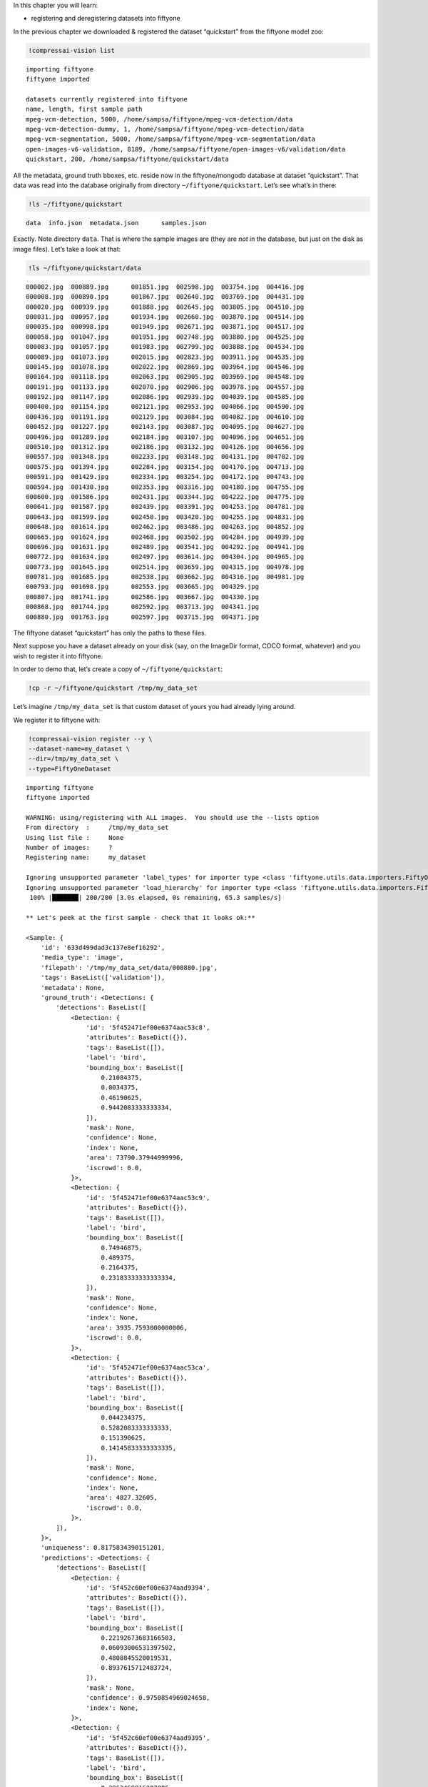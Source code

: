 In this chapter you will learn:

-  registering and deregistering datasets into fiftyone

In the previous chapter we downloaded & registered the dataset
“quickstart” from the fiftyone model zoo:

.. code:: ipython3

    !compressai-vision list


.. parsed-literal::

    importing fiftyone
    fiftyone imported
    
    datasets currently registered into fiftyone
    name, length, first sample path
    mpeg-vcm-detection, 5000, /home/sampsa/fiftyone/mpeg-vcm-detection/data
    mpeg-vcm-detection-dummy, 1, /home/sampsa/fiftyone/mpeg-vcm-detection/data
    mpeg-vcm-segmentation, 5000, /home/sampsa/fiftyone/mpeg-vcm-segmentation/data
    open-images-v6-validation, 8189, /home/sampsa/fiftyone/open-images-v6/validation/data
    quickstart, 200, /home/sampsa/fiftyone/quickstart/data


All the metadata, ground truth bboxes, etc. reside now in the
fiftyone/mongodb database at dataset “quickstart”. That data was read
into the database originally from directory ``~/fiftyone/quickstart``.
Let’s see what’s in there:

.. code:: ipython3

    !ls ~/fiftyone/quickstart


.. parsed-literal::

    data  info.json  metadata.json	samples.json


Exactly. Note directory ``data``. That is where the sample images are
(they are *not* in the database, but just on the disk as image files).
Let’s take a look at that:

.. code:: ipython3

    !ls ~/fiftyone/quickstart/data


.. parsed-literal::

    000002.jpg  000889.jpg	001851.jpg  002598.jpg	003754.jpg  004416.jpg
    000008.jpg  000890.jpg	001867.jpg  002640.jpg	003769.jpg  004431.jpg
    000020.jpg  000939.jpg	001888.jpg  002645.jpg	003805.jpg  004510.jpg
    000031.jpg  000957.jpg	001934.jpg  002660.jpg	003870.jpg  004514.jpg
    000035.jpg  000998.jpg	001949.jpg  002671.jpg	003871.jpg  004517.jpg
    000058.jpg  001047.jpg	001951.jpg  002748.jpg	003880.jpg  004525.jpg
    000083.jpg  001057.jpg	001983.jpg  002799.jpg	003888.jpg  004534.jpg
    000089.jpg  001073.jpg	002015.jpg  002823.jpg	003911.jpg  004535.jpg
    000145.jpg  001078.jpg	002022.jpg  002869.jpg	003964.jpg  004546.jpg
    000164.jpg  001118.jpg	002063.jpg  002905.jpg	003969.jpg  004548.jpg
    000191.jpg  001133.jpg	002070.jpg  002906.jpg	003978.jpg  004557.jpg
    000192.jpg  001147.jpg	002086.jpg  002939.jpg	004039.jpg  004585.jpg
    000400.jpg  001154.jpg	002121.jpg  002953.jpg	004066.jpg  004590.jpg
    000436.jpg  001191.jpg	002129.jpg  003084.jpg	004082.jpg  004610.jpg
    000452.jpg  001227.jpg	002143.jpg  003087.jpg	004095.jpg  004627.jpg
    000496.jpg  001289.jpg	002184.jpg  003107.jpg	004096.jpg  004651.jpg
    000510.jpg  001312.jpg	002186.jpg  003132.jpg	004126.jpg  004656.jpg
    000557.jpg  001348.jpg	002233.jpg  003148.jpg	004131.jpg  004702.jpg
    000575.jpg  001394.jpg	002284.jpg  003154.jpg	004170.jpg  004713.jpg
    000591.jpg  001429.jpg	002334.jpg  003254.jpg	004172.jpg  004743.jpg
    000594.jpg  001430.jpg	002353.jpg  003316.jpg	004180.jpg  004755.jpg
    000600.jpg  001586.jpg	002431.jpg  003344.jpg	004222.jpg  004775.jpg
    000641.jpg  001587.jpg	002439.jpg  003391.jpg	004253.jpg  004781.jpg
    000643.jpg  001599.jpg	002450.jpg  003420.jpg	004255.jpg  004831.jpg
    000648.jpg  001614.jpg	002462.jpg  003486.jpg	004263.jpg  004852.jpg
    000665.jpg  001624.jpg	002468.jpg  003502.jpg	004284.jpg  004939.jpg
    000696.jpg  001631.jpg	002489.jpg  003541.jpg	004292.jpg  004941.jpg
    000772.jpg  001634.jpg	002497.jpg  003614.jpg	004304.jpg  004965.jpg
    000773.jpg  001645.jpg	002514.jpg  003659.jpg	004315.jpg  004978.jpg
    000781.jpg  001685.jpg	002538.jpg  003662.jpg	004316.jpg  004981.jpg
    000793.jpg  001698.jpg	002553.jpg  003665.jpg	004329.jpg
    000807.jpg  001741.jpg	002586.jpg  003667.jpg	004330.jpg
    000868.jpg  001744.jpg	002592.jpg  003713.jpg	004341.jpg
    000880.jpg  001763.jpg	002597.jpg  003715.jpg	004371.jpg


The fiftyone dataset “quickstart” has only the paths to these files.

Next suppose you have a dataset already on your disk (say, on the
ImageDir format, COCO format, whatever) and you wish to register it into
fiftyone.

In order to demo that, let’s create a copy of ``~/fiftyone/quickstart``:

.. code:: ipython3

    !cp -r ~/fiftyone/quickstart /tmp/my_data_set

Let’s imagine ``/tmp/my_data_set`` is that custom dataset of yours you
had already lying around.

We register it to fiftyone with:

.. code:: ipython3

    !compressai-vision register --y \
    --dataset-name=my_dataset \
    --dir=/tmp/my_data_set \
    --type=FiftyOneDataset


.. parsed-literal::

    importing fiftyone
    fiftyone imported
    
    WARNING: using/registering with ALL images.  You should use the --lists option
    From directory  :     /tmp/my_data_set
    Using list file :     None
    Number of images:     ?
    Registering name:     my_dataset
    
    Ignoring unsupported parameter 'label_types' for importer type <class 'fiftyone.utils.data.importers.FiftyOneDatasetImporter'>
    Ignoring unsupported parameter 'load_hierarchy' for importer type <class 'fiftyone.utils.data.importers.FiftyOneDatasetImporter'>
     100% |███████| 200/200 [3.0s elapsed, 0s remaining, 65.3 samples/s]      
    
    ** Let's peek at the first sample - check that it looks ok:**
    
    <Sample: {
        'id': '633d499dad3c137e8ef16292',
        'media_type': 'image',
        'filepath': '/tmp/my_data_set/data/000880.jpg',
        'tags': BaseList(['validation']),
        'metadata': None,
        'ground_truth': <Detections: {
            'detections': BaseList([
                <Detection: {
                    'id': '5f452471ef00e6374aac53c8',
                    'attributes': BaseDict({}),
                    'tags': BaseList([]),
                    'label': 'bird',
                    'bounding_box': BaseList([
                        0.21084375,
                        0.0034375,
                        0.46190625,
                        0.9442083333333334,
                    ]),
                    'mask': None,
                    'confidence': None,
                    'index': None,
                    'area': 73790.37944999996,
                    'iscrowd': 0.0,
                }>,
                <Detection: {
                    'id': '5f452471ef00e6374aac53c9',
                    'attributes': BaseDict({}),
                    'tags': BaseList([]),
                    'label': 'bird',
                    'bounding_box': BaseList([
                        0.74946875,
                        0.489375,
                        0.2164375,
                        0.23183333333333334,
                    ]),
                    'mask': None,
                    'confidence': None,
                    'index': None,
                    'area': 3935.7593000000006,
                    'iscrowd': 0.0,
                }>,
                <Detection: {
                    'id': '5f452471ef00e6374aac53ca',
                    'attributes': BaseDict({}),
                    'tags': BaseList([]),
                    'label': 'bird',
                    'bounding_box': BaseList([
                        0.044234375,
                        0.5282083333333333,
                        0.151390625,
                        0.14145833333333335,
                    ]),
                    'mask': None,
                    'confidence': None,
                    'index': None,
                    'area': 4827.32605,
                    'iscrowd': 0.0,
                }>,
            ]),
        }>,
        'uniqueness': 0.8175834390151201,
        'predictions': <Detections: {
            'detections': BaseList([
                <Detection: {
                    'id': '5f452c60ef00e6374aad9394',
                    'attributes': BaseDict({}),
                    'tags': BaseList([]),
                    'label': 'bird',
                    'bounding_box': BaseList([
                        0.22192673683166503,
                        0.06093006531397502,
                        0.4808845520019531,
                        0.8937615712483724,
                    ]),
                    'mask': None,
                    'confidence': 0.9750854969024658,
                    'index': None,
                }>,
                <Detection: {
                    'id': '5f452c60ef00e6374aad9395',
                    'attributes': BaseDict({}),
                    'tags': BaseList([]),
                    'label': 'bird',
                    'bounding_box': BaseList([
                        0.3962469816207886,
                        0.006943931678930918,
                        0.27418792247772217,
                        0.46793556213378906,
                    ]),
                    'mask': None,
                    'confidence': 0.759726881980896,
                    'index': None,
                }>,
                <Detection: {
                    'id': '5f452c60ef00e6374aad9396',
                    'attributes': BaseDict({}),
                    'tags': BaseList([]),
                    'label': 'bird',
                    'bounding_box': BaseList([
                        0.02506386339664459,
                        0.548487663269043,
                        0.16438478231430054,
                        0.16736234029134114,
                    ]),
                    'mask': None,
                    'confidence': 0.6569182276725769,
                    'index': None,
                }>,
                <Detection: {
                    'id': '5f452c60ef00e6374aad9397',
                    'attributes': BaseDict({}),
                    'tags': BaseList([]),
                    'label': 'bird',
                    'bounding_box': BaseList([
                        0.4889101028442383,
                        0.009576511383056641,
                        0.13802199363708495,
                        0.2093157132466634,
                    ]),
                    'mask': None,
                    'confidence': 0.2359301745891571,
                    'index': None,
                }>,
                <Detection: {
                    'id': '5f452c60ef00e6374aad9398',
                    'attributes': BaseDict({}),
                    'tags': BaseList([]),
                    'label': 'elephant',
                    'bounding_box': BaseList([
                        0.015171945095062256,
                        0.555288823445638,
                        0.1813342332839966,
                        0.15938574473063152,
                    ]),
                    'mask': None,
                    'confidence': 0.221974179148674,
                    'index': None,
                }>,
                <Detection: {
                    'id': '5f452c60ef00e6374aad9399',
                    'attributes': BaseDict({}),
                    'tags': BaseList([]),
                    'label': 'bear',
                    'bounding_box': BaseList([
                        0.017808181047439576,
                        0.5488224665323893,
                        0.17450940608978271,
                        0.16891117095947267,
                    ]),
                    'mask': None,
                    'confidence': 0.1965726613998413,
                    'index': None,
                }>,
                <Detection: {
                    'id': '5f452c60ef00e6374aad939a',
                    'attributes': BaseDict({}),
                    'tags': BaseList([]),
                    'label': 'elephant',
                    'bounding_box': BaseList([
                        0.16558188199996948,
                        0.5723957061767578,
                        0.09993256330490112,
                        0.10098978678385416,
                    ]),
                    'mask': None,
                    'confidence': 0.18904592096805573,
                    'index': None,
                }>,
                <Detection: {
                    'id': '5f452c60ef00e6374aad939b',
                    'attributes': BaseDict({}),
                    'tags': BaseList([]),
                    'label': 'sheep',
                    'bounding_box': BaseList([
                        0.213010573387146,
                        0.05354320605595907,
                        0.5153374671936035,
                        0.8933518091837566,
                    ]),
                    'mask': None,
                    'confidence': 0.11480894684791565,
                    'index': None,
                }>,
                <Detection: {
                    'id': '5f452c60ef00e6374aad939c',
                    'attributes': BaseDict({}),
                    'tags': BaseList([]),
                    'label': 'bird',
                    'bounding_box': BaseList([
                        0.29751906394958494,
                        0.010790024201075237,
                        0.3315577507019043,
                        0.34026527404785156,
                    ]),
                    'mask': None,
                    'confidence': 0.11089690029621124,
                    'index': None,
                }>,
                <Detection: {
                    'id': '5f452c60ef00e6374aad939d',
                    'attributes': BaseDict({}),
                    'tags': BaseList([]),
                    'label': 'elephant',
                    'bounding_box': BaseList([
                        0.08351035118103027,
                        0.5574632008870443,
                        0.18209288120269776,
                        0.1426785151163737,
                    ]),
                    'mask': None,
                    'confidence': 0.0971052274107933,
                    'index': None,
                }>,
                <Detection: {
                    'id': '5f452c60ef00e6374aad939e',
                    'attributes': BaseDict({}),
                    'tags': BaseList([]),
                    'label': 'bird',
                    'bounding_box': BaseList([
                        0.4461814880371094,
                        0.0007838249827424685,
                        0.209574556350708,
                        0.309667714436849,
                    ]),
                    'mask': None,
                    'confidence': 0.08403241634368896,
                    'index': None,
                }>,
                <Detection: {
                    'id': '5f452c60ef00e6374aad939f',
                    'attributes': BaseDict({}),
                    'tags': BaseList([]),
                    'label': 'bird',
                    'bounding_box': BaseList([
                        0.5395165920257569,
                        0.034476550420125325,
                        0.07703280448913574,
                        0.16296254793802897,
                    ]),
                    'mask': None,
                    'confidence': 0.07699568569660187,
                    'index': None,
                }>,
                <Detection: {
                    'id': '5f452c60ef00e6374aad93a0',
                    'attributes': BaseDict({}),
                    'tags': BaseList([]),
                    'label': 'bear',
                    'bounding_box': BaseList([
                        0.217216157913208,
                        0.05954849322636922,
                        0.49451656341552735,
                        0.8721434275309244,
                    ]),
                    'mask': None,
                    'confidence': 0.058097004890441895,
                    'index': None,
                }>,
                <Detection: {
                    'id': '5f452c60ef00e6374aad93a1',
                    'attributes': BaseDict({}),
                    'tags': BaseList([]),
                    'label': 'sheep',
                    'bounding_box': BaseList([
                        0.018094074726104737,
                        0.5562847137451172,
                        0.17362892627716064,
                        0.15742950439453124,
                    ]),
                    'mask': None,
                    'confidence': 0.0519101656973362,
                    'index': None,
                }>,
            ]),
        }>,
    }>
    


here ``--type`` depends on the directory/file structure your data
directory has. Typical values are
``FiftyOneDataset, OpenImagesV6Dataset, ImageDirectory``. Please take a
look in
`here <https://voxel51.com/docs/fiftyone/api/fiftyone.types.dataset_types.html>`__
for more information.

Let’s check that the dataset got registered correctly:

.. code:: ipython3

    !compressai-vision list


.. parsed-literal::

    importing fiftyone
    fiftyone imported
    
    datasets currently registered into fiftyone
    name, length, first sample path
    mpeg-vcm-detection, 5000, /home/sampsa/fiftyone/mpeg-vcm-detection/data
    mpeg-vcm-detection-dummy, 1, /home/sampsa/fiftyone/mpeg-vcm-detection/data
    mpeg-vcm-segmentation, 5000, /home/sampsa/fiftyone/mpeg-vcm-segmentation/data
    my_dataset, 200, /tmp/my_data_set/data
    open-images-v6-validation, 8189, /home/sampsa/fiftyone/open-images-v6/validation/data
    quickstart, 200, /home/sampsa/fiftyone/quickstart/data


A more detailed look into the dataset:

.. code:: ipython3

    !compressai-vision show --dataset-name=my_dataset


.. parsed-literal::

    importing fiftyone
    fiftyone imported
    
    dataset info:
    Name:        my_dataset
    Media type:  image
    Num samples: 200
    Persistent:  True
    Tags:        []
    Sample fields:
        id:           fiftyone.core.fields.ObjectIdField
        filepath:     fiftyone.core.fields.StringField
        tags:         fiftyone.core.fields.ListField(fiftyone.core.fields.StringField)
        metadata:     fiftyone.core.fields.EmbeddedDocumentField(fiftyone.core.metadata.ImageMetadata)
        ground_truth: fiftyone.core.fields.EmbeddedDocumentField(fiftyone.core.labels.Detections)
        uniqueness:   fiftyone.core.fields.FloatField
        predictions:  fiftyone.core.fields.EmbeddedDocumentField(fiftyone.core.labels.Detections)
    
    test-loading first image from /tmp/my_data_set/data/000880.jpg
    loaded image with dimensions (480, 640, 3) ok


Let’s deregister the dataset:

.. code:: ipython3

    !compressai-vision deregister --y --dataset-name=my_dataset


.. parsed-literal::

    importing fiftyone
    fiftyone imported
    removing dataset my_dataset from fiftyone


Check it got removed:

.. code:: ipython3

    !compressai-vision list


.. parsed-literal::

    importing fiftyone
    fiftyone imported
    
    datasets currently registered into fiftyone
    name, length, first sample path
    mpeg-vcm-detection, 5000, /home/sampsa/fiftyone/mpeg-vcm-detection/data
    mpeg-vcm-detection-dummy, 1, /home/sampsa/fiftyone/mpeg-vcm-detection/data
    mpeg-vcm-segmentation, 5000, /home/sampsa/fiftyone/mpeg-vcm-segmentation/data
    open-images-v6-validation, 8189, /home/sampsa/fiftyone/open-images-v6/validation/data
    quickstart, 200, /home/sampsa/fiftyone/quickstart/data


Let’s remove the image data as well:

.. code:: ipython3

    !rm -rf /tmp/my_data_set

